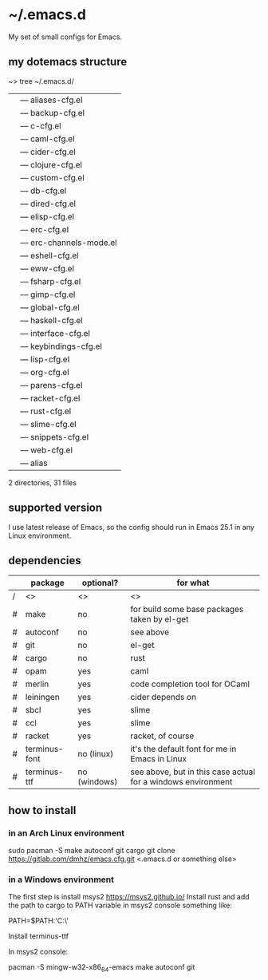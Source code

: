 * ~/.emacs.d
My set of small configs for Emacs.

** my dotemacs structure

#+BEGIN_EXAMPLE shell
~> tree ~/.emacs.d/
|--- conf
|    |--- aliases-cfg.el
|    |--- backup-cfg.el
|    |--- c-cfg.el
|    |--- caml-cfg.el
|    |--- cider-cfg.el
|    |--- clojure-cfg.el
|    |--- custom-cfg.el
|    |--- db-cfg.el
|    |--- dired-cfg.el
|    |--- elisp-cfg.el
|    |--- erc-cfg.el
|    |--- erc-channels-mode.el
|    |--- eshell-cfg.el
|    |--- eww-cfg.el
|    |--- fsharp-cfg.el
|    |--- gimp-cfg.el
|    |--- global-cfg.el
|    |--- haskell-cfg.el
|    |--- interface-cfg.el
|    |--- keybindings-cfg.el
|    |--- lisp-cfg.el
|    |--- org-cfg.el
|    |--- parens-cfg.el
|    |--- racket-cfg.el
|    |--- rust-cfg.el
|    |--- slime-cfg.el
|    |--- snippets-cfg.el
|    |--- web-cfg.el
|--- eshell
|    |--- alias
|--- init.el
|--- README.org

2 directories, 31 files
#+END_EXAMPLE

** supported version
I use latest release of Emacs, so the config should run in Emacs 25.1 
in any Linux environment. 

** dependencies
    
|   | package       | optional?    | for what                                                     |
|---+---------------+--------------+--------------------------------------------------------------|
| / | <>            | <>           | <>                                                           |
| # | make          | no           | for build some base packages taken by el-get                 |
| # | autoconf      | no           | see above                                                    |
| # | git           | no           | el-get                                                       |
| # | cargo         | no           | rust                                                         |
| # | opam          | yes          | caml                                                         |
| # | merlin        | yes          | code completion tool for OCaml                               |
| # | leiningen     | yes          | cider depends on                                             |
| # | sbcl          | yes          | slime                                                        |
| # | ccl           | yes          | slime                                                        |
| # | racket        | yes          | racket, of course                                            |
| # | terminus-font | no (linux)   | it's the default font for me in Emacs in Linux               |
| # | terminus-ttf  | no (windows) | see above, but in this case actual for a windows environment |

** how to install
*** in an Arch Linux environment
#+BEGIN_EXAMPLE shell
sudo pacman -S make autoconf git cargo
git clone https://gitlab.com/dmhz/emacs.cfg.git <.emacs.d or something else>
#+END_EXAMPLE

*** in a Windows environment 
The first step is install msys2 https://msys2.github.io/
Install rust and add the path to cargo to PATH variable in msys2 console something like:
#+BEGIN_EXAMPLE shell 
PATH=$PATH:'C:\rust\' 
#+END_EXAMPLE
Install terminus-ttf

In msys2 console:
#+BEGIN_EXAMPLE shell
pacman -S mingw-w32-x86_64-emacs make autoconf git
#+END_EXAMPLE
